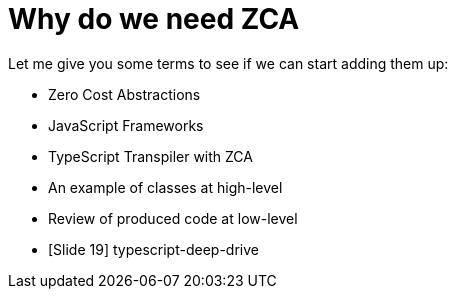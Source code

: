 # Why do we need ZCA

Let me give you some terms to see if we can start adding them up:

* Zero Cost Abstractions
* JavaScript Frameworks
* TypeScript Transpiler with ZCA
* An example of classes at high-level
* Review of produced code at low-level
* [Slide 19] typescript-deep-drive